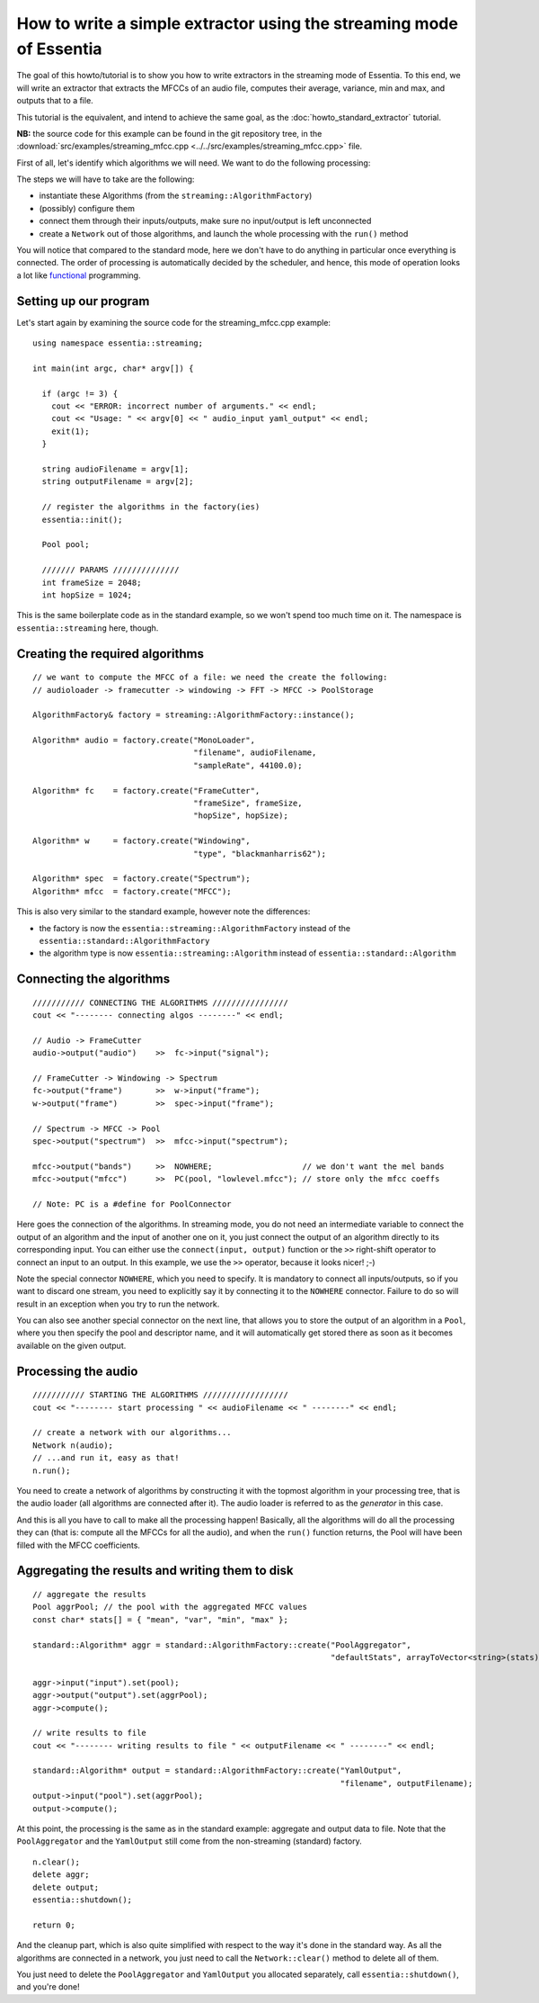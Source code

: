 .. highlight:: cpp

How to write a simple extractor using the streaming mode of Essentia
====================================================================

The goal of this howto/tutorial is to show you how to write extractors in the streaming
mode of Essentia. To this end, we will write an extractor that extracts the MFCCs of
an audio file, computes their average, variance, min and max, and outputs that to a file.

This tutorial is the equivalent, and intend to achieve the same goal, as the
:doc:`howto_standard_extractor` tutorial.

**NB:** the source code for this example can be found in the git repository tree, in the
:download:`src/examples/streaming_mfcc.cpp <../../src/examples/streaming_mfcc.cpp>` file.

First of all, let's identify which algorithms we will need. We want to do the following processing:

.. image:: _static/mfcc_extractor_halfsize.png

The steps we will have to take are the following:

* instantiate these Algorithms (from the ``streaming::AlgorithmFactory``)
* (possibly) configure them
* connect them through their inputs/outputs, make sure no input/output is left unconnected
* create a ``Network`` out of those algorithms, and launch the whole processing with the ``run()`` method

You will notice that compared to the standard mode, here we don't have to do anything in
particular once everything is connected. The order of processing is automatically decided
by the scheduler, and hence, this mode of operation looks a lot like `functional`_ programming.


Setting up our program
----------------------

Let's start again by examining the source code for the streaming_mfcc.cpp example::

  using namespace essentia::streaming;

  int main(int argc, char* argv[]) {

    if (argc != 3) {
      cout << "ERROR: incorrect number of arguments." << endl;
      cout << "Usage: " << argv[0] << " audio_input yaml_output" << endl;
      exit(1);
    }

    string audioFilename = argv[1];
    string outputFilename = argv[2];

    // register the algorithms in the factory(ies)
    essentia::init();

    Pool pool;

    /////// PARAMS //////////////
    int frameSize = 2048;
    int hopSize = 1024;


This is the same boilerplate code as in the standard example, so we won't spend too much time on it.
The namespace is ``essentia::streaming`` here, though.


Creating the required algorithms
--------------------------------

::

  // we want to compute the MFCC of a file: we need the create the following:
  // audioloader -> framecutter -> windowing -> FFT -> MFCC -> PoolStorage

  AlgorithmFactory& factory = streaming::AlgorithmFactory::instance();

  Algorithm* audio = factory.create("MonoLoader",
                                    "filename", audioFilename,
                                    "sampleRate", 44100.0);

  Algorithm* fc    = factory.create("FrameCutter",
                                    "frameSize", frameSize,
                                    "hopSize", hopSize);

  Algorithm* w     = factory.create("Windowing",
                                    "type", "blackmanharris62");

  Algorithm* spec  = factory.create("Spectrum");
  Algorithm* mfcc  = factory.create("MFCC");


This is also very similar to the standard example, however note the differences:

* the factory is now the ``essentia::streaming::AlgorithmFactory`` instead of the ``essentia::standard::AlgorithmFactory``
* the algorithm type is now ``essentia::streaming::Algorithm`` instead of ``essentia::standard::Algorithm``


Connecting the algorithms
-------------------------

::

  /////////// CONNECTING THE ALGORITHMS ////////////////
  cout << "-------- connecting algos --------" << endl;

  // Audio -> FrameCutter
  audio->output("audio")    >>  fc->input("signal");

  // FrameCutter -> Windowing -> Spectrum
  fc->output("frame")       >>  w->input("frame");
  w->output("frame")        >>  spec->input("frame");

  // Spectrum -> MFCC -> Pool
  spec->output("spectrum")  >>  mfcc->input("spectrum");

  mfcc->output("bands")     >>  NOWHERE;                   // we don't want the mel bands
  mfcc->output("mfcc")      >>  PC(pool, "lowlevel.mfcc"); // store only the mfcc coeffs

  // Note: PC is a #define for PoolConnector


Here goes the connection of the algorithms. In streaming mode, you do not need an intermediate
variable to connect the output of an algorithm and the input of another one on it, you just
connect the output of an algorithm directly to its corresponding input. You can either use
the ``connect(input, output)`` function or the ``>>`` right-shift operator to connect an
input to an output. In this example, we use the ``>>`` operator, because it looks nicer! ;-)

Note the special connector ``NOWHERE``, which you need to specify. It is mandatory to connect
all inputs/outputs, so if you want to discard one stream, you need to explicitly say it by
connecting it to the ``NOWHERE`` connector. Failure to do so will result in an exception when
you try to run the network.

You can also see another special connector on the next line, that allows you to store the
output of an algorithm in a ``Pool``, where you then specify the pool and descriptor
name, and it will automatically get stored there as soon as it becomes available on the
given output.


Processing the audio
--------------------

::

  /////////// STARTING THE ALGORITHMS //////////////////
  cout << "-------- start processing " << audioFilename << " --------" << endl;

  // create a network with our algorithms...
  Network n(audio);
  // ...and run it, easy as that!
  n.run();


You need to create a network of algorithms by constructing it with the topmost algorithm
in your processing tree, that is the audio loader (all algorithms are connected after it).
The audio loader is referred to as the *generator* in this case.

And this is all you have to call to make all the processing happen! Basically, all the algorithms
will do all the processing they can (that is: compute all the MFCCs for all the audio), and
when the ``run()`` function returns, the Pool will have been filled with the MFCC coefficients.


Aggregating the results and writing them to disk
------------------------------------------------

::

  // aggregate the results
  Pool aggrPool; // the pool with the aggregated MFCC values
  const char* stats[] = { "mean", "var", "min", "max" };

  standard::Algorithm* aggr = standard::AlgorithmFactory::create("PoolAggregator",
                                                                 "defaultStats", arrayToVector<string>(stats));

  aggr->input("input").set(pool);
  aggr->output("output").set(aggrPool);
  aggr->compute();

  // write results to file
  cout << "-------- writing results to file " << outputFilename << " --------" << endl;

  standard::Algorithm* output = standard::AlgorithmFactory::create("YamlOutput",
                                                                   "filename", outputFilename);
  output->input("pool").set(aggrPool);
  output->compute();


At this point, the processing is the same as in the standard example: aggregate
and output data to file. Note that the ``PoolAggregator`` and the ``YamlOutput``
still come from the non-streaming (standard) factory. ::

  n.clear();
  delete aggr;
  delete output;
  essentia::shutdown();

  return 0;


And the cleanup part, which is also quite simplified with respect to the way it's done in
the standard way. As all the algorithms are connected in a network, you just need to call
the ``Network::clear()`` method to delete all of them.

You just need to delete the ``PoolAggregator`` and ``YamlOutput`` you allocated separately,
call ``essentia::shutdown()``, and you're done!


.. _functional: http://en.wikipedia.org/wiki/Functional_programming
